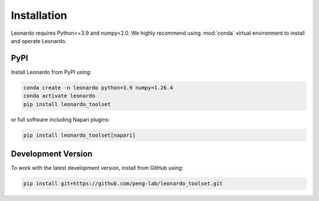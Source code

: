 Installation
============

Leonardo requires Python<=3.9 and numpy<2.0. We highly recommend using :mod:`conda` 
virtual environment to install and operate Leonardo.

PyPI
-----

Install Leonardo from PyPI using:

.. code-block:: bash

    conda create -n leonardo python=3.9 numpy=1.26.4
    conda activate leonardo
    pip install leonardo_toolset

or full software including Napari plugins:

.. code-block:: bash

    pip install leonardo_toolset[napari]


.. toggle::
   :show:

    Core components in :mod:`Leonardo` are installable separately:

    .. code-block:: bash

        # Leonardo-DeStripe
        pip install lsfm-destripe
        
        # Leonardo-Fuse
        pip install lsfm-fuse

        # Leonardo-DeStripe in Napari
        pip install lsfm_destripe_napari

        # Leonardo-Fuse in Napari
        pip install lsfm_fusion_napari

Development Version
--------------------

To work with the latest development version, install from GitHub using:

.. code-block:: bash

    pip install git+https://github.com/peng-lab/leonardo_toolset.git
